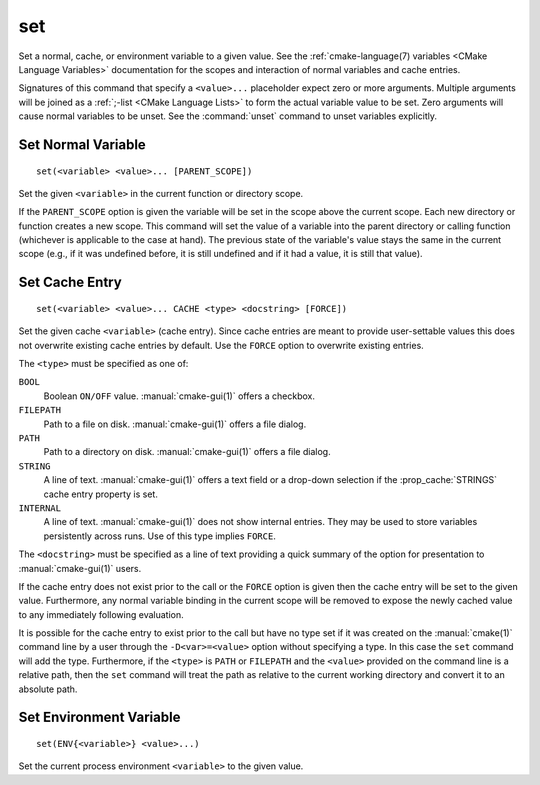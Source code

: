 set
---

Set a normal, cache, or environment variable to a given value.
See the :ref:`cmake-language(7) variables <CMake Language Variables>`
documentation for the scopes and interaction of normal variables
and cache entries.

Signatures of this command that specify a ``<value>...`` placeholder
expect zero or more arguments.  Multiple arguments will be joined as
a :ref:`;-list <CMake Language Lists>` to form the actual variable
value to be set.  Zero arguments will cause normal variables to be
unset.  See the :command:`unset` command to unset variables explicitly.

Set Normal Variable
^^^^^^^^^^^^^^^^^^^

::

  set(<variable> <value>... [PARENT_SCOPE])

Set the given ``<variable>`` in the current function or directory scope.

If the ``PARENT_SCOPE`` option is given the variable will be set in
the scope above the current scope.  Each new directory or function
creates a new scope.  This command will set the value of a variable
into the parent directory or calling function (whichever is applicable
to the case at hand). The previous state of the variable's value stays the
same in the current scope (e.g., if it was undefined before, it is still
undefined and if it had a value, it is still that value).

Set Cache Entry
^^^^^^^^^^^^^^^

::

  set(<variable> <value>... CACHE <type> <docstring> [FORCE])

Set the given cache ``<variable>`` (cache entry).  Since cache entries
are meant to provide user-settable values this does not overwrite
existing cache entries by default.  Use the ``FORCE`` option to
overwrite existing entries.

The ``<type>`` must be specified as one of:

``BOOL``
  Boolean ``ON/OFF`` value.  :manual:`cmake-gui(1)` offers a checkbox.

``FILEPATH``
  Path to a file on disk.  :manual:`cmake-gui(1)` offers a file dialog.

``PATH``
  Path to a directory on disk.  :manual:`cmake-gui(1)` offers a file dialog.

``STRING``
  A line of text.  :manual:`cmake-gui(1)` offers a text field or a
  drop-down selection if the :prop_cache:`STRINGS` cache entry
  property is set.

``INTERNAL``
  A line of text.  :manual:`cmake-gui(1)` does not show internal entries.
  They may be used to store variables persistently across runs.
  Use of this type implies ``FORCE``.

The ``<docstring>`` must be specified as a line of text providing
a quick summary of the option for presentation to :manual:`cmake-gui(1)`
users.

If the cache entry does not exist prior to the call or the ``FORCE``
option is given then the cache entry will be set to the given value.
Furthermore, any normal variable binding in the current scope will
be removed to expose the newly cached value to any immediately
following evaluation.

It is possible for the cache entry to exist prior to the call but
have no type set if it was created on the :manual:`cmake(1)` command
line by a user through the ``-D<var>=<value>`` option without
specifying a type.  In this case the ``set`` command will add the
type.  Furthermore, if the ``<type>`` is ``PATH`` or ``FILEPATH``
and the ``<value>`` provided on the command line is a relative path,
then the ``set`` command will treat the path as relative to the
current working directory and convert it to an absolute path.

Set Environment Variable
^^^^^^^^^^^^^^^^^^^^^^^^

::

  set(ENV{<variable>} <value>...)

Set the current process environment ``<variable>`` to the given value.
